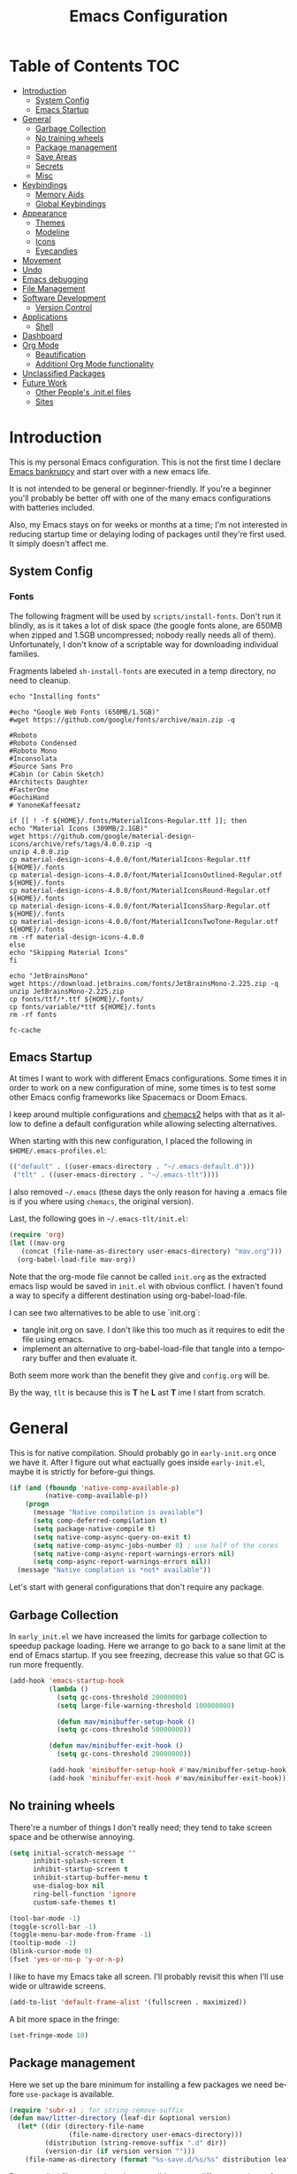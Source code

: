 #+TITLE: Emacs Configuration
#+DESCRIPTION: An org-babel based emacs configuration I find useful
#+LANGUAGE: en
#+PROPERTY: results silent

* Table of Contents :TOC:
- [[#introduction][Introduction]]
  - [[#system-config][System Config]]
  - [[#emacs-startup][Emacs Startup]]
- [[#general][General]]
  - [[#garbage-collection][Garbage Collection]]
  - [[#no-training-wheels][No training wheels]]
  - [[#package-management][Package management]]
  - [[#save-areas][Save Areas]]
  - [[#secrets][Secrets]]
  - [[#misc][Misc]]
- [[#keybindings][Keybindings]]
  - [[#memory-aids][Memory Aids]]
  - [[#global-keybindings][Global Keybindings]]
- [[#appearance][Appearance]]
  - [[#themes][Themes]]
  - [[#modeline][Modeline]]
  - [[#icons][Icons]]
  - [[#eyecandies][Eyecandies]]
- [[#movement][Movement]]
- [[#undo][Undo]]
- [[#emacs-debugging][Emacs debugging]]
- [[#file-management][File Management]]
- [[#software-development][Software Development]]
  - [[#version-control][Version Control]]
- [[#applications][Applications]]
  - [[#shell][Shell]]
- [[#dashboard][Dashboard]]
- [[#org-mode][Org Mode]]
  - [[#beautification][Beautification]]
  - [[#additionl-org-mode-functionality][Additionl Org Mode functionality]]
- [[#unclassified-packages][Unclassified Packages]]
- [[#future-work][Future Work]]
  - [[#other-peoples-initel-files][Other People's .init.el files]]
  - [[#sites][Sites]]

* Introduction
  This is my personal Emacs configuration.  This is not the first time
  I declare [[https://www.emacswiki.org/emacs/DotEmacsBankruptcy][Emacs bankrupcy]] and start over with a new emacs life.

  It is not intended to be general or beginner-friendly.  If you're a
  beginner you'll probably be better off with one of the many emacs
  configurations with batteries included.

  Also, my Emacs stays on for weeks or months at a time; I'm not
  interested in reducing startup time or delaying loding of packages
  until they're first used. It simply doesn't affect me.

** System Config

*** Fonts
The following fragment will be used by ~scripts/install-fonts~. Don't run
it blindly, as is it takes a lot of disk space (the google fonts
alone, are 650MB when zipped and 1.5GB uncompressed; nobody really
needs all of them). Unfortunately, I don't know of a scriptable way
for downloading  individual families.

Fragments labeled ~sh-install-fonts~ are executed in a temp directory,
no need to cleanup.

#+begin_src sh-install-fonts
echo "Installing fonts"

#echo "Google Web Fonts (650MB/1.5GB)"
#wget https://github.com/google/fonts/archive/main.zip -q

#Roboto
#Roboto Condensed
#Roboto Mono
#Inconsolata
#Source Sans Pro
#Cabin (or Cabin Sketch)
#Architects Daughter
#FasterOne
#GochiHand
# YanoneKaffeesatz

if [[ ! -f ${HOME}/.fonts/MaterialIcons-Regular.ttf ]]; then
echo "Material Icons (309MB/2.1GB)"
wget https://github.com/google/material-design-icons/archive/refs/tags/4.0.0.zip -q
unzip 4.0.0.zip
cp material-design-icons-4.0.0/font/MaterialIcons-Regular.ttf ${HOME}/.fonts
cp material-design-icons-4.0.0/font/MaterialIconsOutlined-Regular.otf ${HOME}/.fonts
cp material-design-icons-4.0.0/font/MaterialIconsRound-Regular.otf ${HOME}/.fonts
cp material-design-icons-4.0.0/font/MaterialIconsSharp-Regular.otf ${HOME}/.fonts
cp material-design-icons-4.0.0/font/MaterialIconsTwoTone-Regular.otf ${HOME}/.fonts
rm -rf material-design-icons-4.0.0
else
echo "Skipping Material Icons"
fi

echo "JetBrainsMono"
wget https://download.jetbrains.com/fonts/JetBrainsMono-2.225.zip -q
unzip JetBrainsMono-2.225.zip
cp fonts/ttf/*.ttf ${HOME}/.fonts/
cp fonts/variable/*ttf ${HOME}/.fonts
rm -rf fonts

fc-cache
#+end_src

** Emacs Startup
At times I want to work with different Emacs configurations. Some
times it in order to work on a new configuration of mine, some
times is to test some other Emacs config frameworks like Spacemacs
or Doom Emacs. 

I keep around multiple configurations and [[https://github.com/plexus/chemacs2][chemacs2]] helps with that
as it allow to define a default configuration while allowing
selecting alternatives.

When starting with this new configuration, I placed the following in
~$HOME/.emacs-profiles.el~:

#+BEGIN_SRC emacs-lisp :tangle no
  (("default" . ((user-emacs-directory . "~/.emacs-default.d")))
   ("tlt" . ((user-emacs-directory . "~/.emacs-tlt"))))
#+END_SRC

I also removed ~~/.emacs~ (these days the only reason for having a
.emacs file is if you where using ~chemacs~, the original version).

Last, the following goes in ~~/.emacs-tlt/init.el~:

#+begin_src emacs-lisp :tangle no
  (require 'org)
  (let ((mav-org
	 (concat (file-name-as-directory user-emacs-directory) "mav.org")))
    (org-babel-load-file mav-org))
#+end_src

Note that the org-mode file cannot be called ~init.org~ as the extracted
emacs lisp would be saved in ~init.el~ with obvious conflict. I
haven't found a way to specify a different destination using org-babel-load-file.

I can see two alternatives to be able to use `init.org`:
- tangle init.org on save. I don't like this too much as it requires
  to edit the file using emacs.
- implement an alternative to org-babel-load-file that tangle into a
  temporary buffer and then evaluate it.

Both seem more work than the benefit they give and ~config.org~ will be.

By the way, ~tlt~ is because this is *T* he  *L* ast  *T* ime I start from
scratch.

* General

  This is for native compilation. Should probably go in
  ~early-init.org~ once we have it. After I figure out what eactually
  goes inside ~early-init.el~, maybe it is strictly for before-gui
  things.
  
#+begin_src emacs-lisp
    (if (and (fboundp 'native-comp-available-p)
             (native-comp-available-p))
        (progn
          (message "Native compilation is available")
          (setq comp-deferred-compilation t)
          (setq package-native-compile t)
          (setq native-comp-async-query-on-exit t)
          (setq native-comp-async-jobs-number 0) ; use half of the cores
          (setq native-comp-async-report-warnings-errors nil)
          (setq comp-async-report-warnings-errors nil))
      (message "Native complation is *not* available"))
#+end_src

Let's start with general configurations that don't require any
package.
** Garbage Collection

In ~early_init.el~ we have increased the limits for garbage collection
to speedup package loading. Here we arrange to go back to a sane limit
at the end of Emacs startup. If you see freezing, decrease this value
so that GC is run more frequently.
#+BEGIN_SRC emacs-lisp
  (add-hook 'emacs-startup-hook
            (lambda ()
              (setq gc-cons-threshold 20000000)
              (setq large-file-warning-threshold 100000000)

              (defun mav/minibuffer-setup-hook ()
              (setq gc-cons-threshold 50000000))

            (defun mav/minibuffer-exit-hook ()
              (setq gc-cons-threshold 20000000))

            (add-hook 'minibuffer-setup-hook #'mav/minibuffer-setup-hook)
            (add-hook 'minibuffer-exit-hook #'mav/minibuffer-exit-hook)))
#+END_SRC

** No training wheels
There're a number of things I don't really need; they tend to take screen space and be otherwise
annoying.

#+BEGIN_SRC emacs-lisp
  (setq initial-scratch-message ""
        inhibit-splash-screen t
        inhibit-startup-screen t
        inhibit-startup-buffer-menu t
        use-dialog-box nil
        ring-bell-function 'ignore
        custom-safe-themes t)

  (tool-bar-mode -1)
  (toggle-scroll-bar -1)
  (toggle-menu-bar-mode-from-frame -1)
  (tooltip-mode -1)
  (blink-cursor-mode 0)
  (fset 'yes-or-no-p 'y-or-n-p)
#+END_SRC

I like to have my Emacs take all screen. I'll probably revisit this
when I'll use wide or ultrawide screens.

#+BEGIN_SRC emacs-lisp
  (add-to-list 'default-frame-alist '(fullscreen . maximized))
#+END_SRC

A bit more space in the fringe:
#+begin_src emacs-lisp
(set-fringe-mode 10)
#+end_src
** Package management
Here we set up the bare minimum for installing a few packages we need
before ~use-package~ is available.

#+BEGIN_SRC emacs-lisp
  (require 'subr-x) ; for string-remove-suffix
  (defun mav/litter-directory (leaf-dir &optional version)
    (let* ((dir (directory-file-name
                 (file-name-directory user-emacs-directory)))
           (distribution (string-remove-suffix ".d" dir))
           (version-dir (if version version "")))
      (file-name-as-directory (format "%s-save.d/%s/%s" distribution leaf-dir version-dir))))
#+END_SRC

Bytecompiled files are at times incompatible across different versions
of emacs. I solve this by keeping versioned directories, one for each
emacs version I use. For now I haven't implemented any form of garbage
collection.

We have a conundrum here: if we don't call ~package-initialize~ here we
cannot install ~use-package~. But if we do call it here we have trouble
when loading ~auto-package-update~ as the first thing that package does
is a ~(require 'package)~ followed by a ~(package-initialize)~, both
unconditionally. It wouldn't be a problem if Emacs then didn' issue a
warning =Warning (package): Unnecessary call to ‘package-initialize’ in
init file=. Even the warning wouldn't be a problem, if documentation
didn't say that double calls are reserved for "advanced" cases,
without saying what those would be or providing an example.
I've found in the interubes a number of suggestions to be placed in
=early-init.el=, but none of them worked for me. So, for now I simply
disable warnings of this nature when loading
~auto-package-update~. Unfortunately everything after it has those
warning disabled (maybe I should explicitely re-enable them)

#+begin_src emacs-lisp :tangle no
  (setq package-user-dir (mav/litter-directory "packages" emacs-version))
  (setq package-archives
        '(("gnu" . "https://elpa.gnu.org/packages/")
          ("melpa-stable" . "https://stable.melpa.org/packages/")
          ("melpa" . "https://melpa.org/packages/")
          ("org" . "https://orgmode.org/elpa/")))
  (setq package-archive-priorities
        '(("org" . 50)
          ("melpa-stable" . 40)
          ("gnu" . 30)
          ("melpa" . 10)))
  (setq package-menu-hide-low-priority t)
  (require 'package)
  (package-initialize)
  (package-refresh-contents)
#+end_src

#+begin_src emacs-lisp
  (package-install 'use-package)
  (require 'use-package)
  (setq use-package-always-ensure t)
  (setq use-package-compute-statistics t)
#+end_src

In theory, this package is deprecated and the functionality built-in
into ~use-package~. In practice, without it I cannot get the ~:chords~
keyword to work.

#+begin_src emacs-lisp
  (use-package use-package-chords
    :config (key-chord-mode 1))
#+end_src

My understanding is that ensure-system-package has been folded into
the ~use-package~ package.  It doesn't seem the case in my version.
  - verify this

#+BEGIN_SRC emacs-lisp
  (use-package system-packages
    :config
    (setq system-packages-package-manager 'apt)
    (setq system-packages-use-sudo t)
    )

  (use-package use-package-ensure-system-package)
#+END_SRC

The modeline becomes unwieldy when lot of minor modes try to say
things there. We were using ~diminish~, but it seems that now
~delight~ can completely replace it.

#+BEGIN_SRC emacs-lisp
(use-package delight)
#+END_SRC


~paradox~ is a nicer UI for the regular list-packages.
Note: as far as I know, all emacswiki packages have been reoved from
ELPA and thus ~paradox-hide-wiki-packages~ might not be useful.

#+BEGIN_SRC emacs-lisp
  (use-package paradox
    :after async
    :config
    (setq-default
     paradox-column-width-package 27
     paradox-column-width-version 13
     paradox-execute-asynchronously t
     paradox-github-token (cadr (auth-source-user-and-password "api.github.com" "tsuri^paradox"))
     paradox-hide-wiki-packages t)
    (remove-hook 'paradox-after-execute-functions #'paradox--report-buffer-print)
    (paradox-enable))
#+END_SRC

I don't remember to upgrade packages ever. Fully automatic is a bit
too dangerous and I would not look into new features, so I make emacs
ask me before updating packages.
TODO(mav) make the installed packages into a local git repository and
use ~auto-package-update-before-hook~ for committing (or maybe is better
to commit after an upgrade)

#+begin_src emacs-lisp
  (use-package auto-package-update
    :init (setq warning-suppress-log-types '((package reinitialization)))
    :config
     (setq auto-package-update-delete-old-versions t
           auto-package-update-hide-results t
           auto-package-update-interval 10
           auto-package-update-prompt-before-update t))
#+end_src

** Save Areas
Emacs (and emacs packages) tend to store lot of files in the .emacs.d directory. This wouldn't be
particularly problematic if it wasn't for the fact that my .emacs-*.d is also a git repository. It is
possible to ignore files in git, but it become annoying to have to modify .gitignore just because I
tried a new package. So we will move everything to a ~.save~ directory.

Most of this will be accomplished by the ~no-litter~ package, but we initialize here a few variables
so that the same places can be used by other packages no-litter knows nothing about.


#+BEGIN_SRC emacs-lisp
  (setq no-littering-etc-directory (expand-file-name "~/.emacs-save.d/config"))
  (setq no-littering-var-directory (expand-file-name "~/.emacs-save.d/data"))
  (setq custom-file (expand-file-name "custom.el" no-littering-var-directory))
  (package-install 'no-littering)
  (require 'no-littering)
  (setq auto-save-file-name-transforms
        `((".*" ,(no-littering-expand-var-file-name "auto-save/") t)))
  (desktop-save-mode 1)
#+END_SRC

** Secrets

#+begin_src emacs-lisp
  (use-package auth-source
    :ensure nil
    :custom
    (auth-sources '((:source "~/.authinfo.gpg")))
    (auth-source-cache-expiry (* 24 60 60)))
#+end_src

#+BEGIN_SRC emacs-lisp
  (use-package epa-file
    :ensure nil
    :config
    (epa-file-enable))
#+END_SRC

** Misc

#+begin_src emacs-lisp
(use-package async)
#+end_src

#+begin_src emacs-lisp
#+end_src
* Keybindings

** Memory Aids
There are a few keybindings in Emacs. Some are useful, and you won't
remember them when needed.

At times one remembers the beginning of a keybinding. ~which-key~ comes
to the rescue and after a short delay shows all possible ways to
extend that prefix. Not as precise as curated hydras, but has the big
advantage of applying to all key bindings without further
cofiguration.

#+BEGIN_SRC emacs-lisp
(use-package which-key
  :init (which-key-mode)
  :delight which-key-mode
  :config
  (setq which-key-idle-delay 0.3))
#+END_SRC

And remember the ~describe-personal-keybindings~ that comes with ~use-package~.

** Global Keybindings

#+BEGIN_SRC emacs-lisp
  (use-package key-chord
    :config
    (key-chord-define-global "``"     'toggle-menu-bar-mode-from-frame)
    (key-chord-define-global ".."     'comment-region)
    (key-chord-define-global ",,"     'sort-lines)
    (key-chord-define-global "//"     'align-regexp))
#+END_SRC

* Appearance
** Themes
*** Fonts

(defcustom lc/default-font-family "fira code" 
    "Default font family"
    :type 'string
    :group 'lc)

  (defcustom lc/variable-pitch-font-family  "cantarell"
    "Variable pitch font family"
    :type 'string
    :group 'lc)
  
  (defcustom lc/laptop-font-size 150
    "Font size used for laptop"
    :type 'int
    :group 'lc)


#+begin_src emacs-lisp :tangle no
  (use-package emacs
  :ensure nil
  :init
  (defun mav/get-font-size ()
      "font size is calculated according to the size of the primary screen"
      (let* (;; (command "xrandr | awk '/primary/{print sqrt( ($(nf-2)/10)^2 + ($nf/10)^2 )/2.54}'")
             (command "osascript -e 'tell application \"finder\" to get bounds of window of desktop' | cut -d',' -f3")
             (screen-width (string-to-number (shell-command-to-string command))))  ;;<
        (if (> screen-width 2560) lc/laptop-font-size lc/laptop-font-size))) 

    ;; Main typeface
    (set-face-attribute 'default nil :font lc/default-font-family :height (mav/get-font-size))
    ;; Set the fixed pitch face
    (set-face-attribute 'fixed-pitch nil :font lc/default-font-family :height (mav/get-font-size))
    ;; Set the variable pitch face
    (set-face-attribute 'variable-pitch nil :font lc/variable-pitch-font-family :height (mav/get-font-size) :weight 'regular)
    )
#+end_src

Playing with fonts.
#+begin_src emacs-lisp
  ;  (set-face-attribute 'default nil :font "EtBembo" :height 120)

    (set-face-attribute 'default nil :font "JetBrainsMono" :height 120)
    (set-face-attribute 'fixed-pitch nil :font "JetBrainsMono" :height 110)
;    (set-face-attribute 'variable-pitch nil :font "Cantarell" :height 120 :weight 'regular)
    (set-face-attribute 'variable-pitch nil :font "EtBembo" :height 160 :weight 'regular)
#+end_src

#+begin_src emacs-lisp
  (use-package emojify
    :config (if (display-graphic-p)
                 (setq emojify-display-style 'image)
               (setq emojify-display-style 'unicode)
               )
               (setq emojify-emoji-set "emojione-v2.2.6")
;               (setq emojify-emoji-set "openmoji-v13-0")
    :init (global-emojify-mode 1))
#+end_src
*** Theme Management

#+BEGIN_SRC emacs-lisp
  (use-package cycle-themes
    :bind
    ("C-c t" . cycle-themes)
    :config
    (cycle-themes-mode)
    (setq cycle-themes-theme-list
          '(doom-challenger-deep doom-city-lights doom-dracula doom-molokai doom-nord-light doom-nord doom-nova doom-one-light doom-one doom-opera-light doom-opera doom-peacock doom-solarized-light doom-spacegrey doom-tomorrow-day doom-tomorrow-night doom-vibrant adwaita deeper-blue dichromacy leuven light-blue manoj-dark misterioso tango-dark tango tsdh-dark tsdh-light wheatgrass whiteboard wombat)))
#+END_SRC

Select themes, disabling previous ones. The following function is the
entrety of the package ~select-themes~, the only change being that we
pass ~t~ to avoid being asked about safety. A better approach is
probably ~custom-safe-themes~.

#+BEGIN_SRC emacs-lisp
  ; (use-package select-themes)
  (defun select-themes (theme)
    "Interactively select a THEME, from the available custom themes.

  You can also select '*Emacs default*' to return to Emacs default theme.

  Note: multiple enabled themes cause Emacs to slow down, so we
  disable them before selecting the new theme."
    (interactive (list (completing-read "Select theme: "
                                  (sort (custom-available-themes) 'string<)
                                  nil nil nil nil
                                  "*Emacs default*")))
    (mapc 'disable-theme custom-enabled-themes)
    (unless (string= "*Emacs default*" theme)
      (load-theme (intern-soft theme) t)))
#+END_SRC

TODO: modify things so that when a new theme is selected here,
~${HOME}/.Xdefaults~ is updated. The following is ok for doom-tomorrow-night:

#+begin_src sh
  cat ~/.Xdefaults 
  Emacs*Background: #1d1f21
  Emacs*Foreground: #c5c8c6

xrdb -merge ~/.Xdefaults                                   

#+end_src
*** Themes

#+BEGIN_SRC emacs-lisp
    (use-package doom-themes
      :init (load-theme 'doom-tomorrow-night t))

  ; here select-themes as-is is not nice as it would ask permission (e.g. no way to trust lisp code
  ; with the ~t~ argument. TODO write our own version.
    ;  (load-theme 'doom-one-light t)
  ;    (load-theme 'doom-one t)
    ;(load-theme 'doom-vibrant)
  ;  (load-theme 'doom-acario-light t)
    ;(load-theme 'doom-acario-dark)
    ;(load-theme 'doom-tomorrow-day)
    ;(load-theme 'ample-light t)

#+END_SRC
** Modeline


#+BEGIN_SRC emacs-lisp :tangle no
(use-package doom-modeline
  :init (doom-modeline-mode 1))
#+END_SRC

** Icons

Remember to run ~all-the-icons-install-fonts~

#+begin_src emacs-lisp
  (defun mav/maybe-install-fonts ()
    (let ((font-dir (concat (or (getenv "XDG_DATA_HOME")
                                (expand-file-name "~/.local/share"))
                                 "/fonts/")))
      (unless (file-exists-p (concat font-dir "all-the-icons.ttf"))
        (all-the-icons-install-fonts t))))
#+end_src

#+begin_src emacs-lisp
; should we use the after-init hook?
  (use-package all-the-icons :config (mav/maybe-install-fonts))
#+end_src

** Eyecandies

#+begin_src emacs-lisp
(use-package hl-todo
  :hook ((prog-mode) . lc/hl-todo-init)
  :init
  (defun lc/hl-todo-init ()
    (setq-local hl-todo-keyword-faces '(("HOLD" . "#cfdf30")
                                        ("TODO" . "#ff9977")
                                        ("NEXT" . "#b6a0ff")
                                        ("PROG" . "#00d3d0")
                                        ("FIXME" . "#ff9977")
                                        ("DONE" . "#44bc44")
                                        ("REVIEW" . "#6ae4b9")
                                        ("DEPRECATED" . "#bfd9ff")))
    (hl-todo-mode))
  )
#+end_src

#+begin_src emacs-lisp
  (use-package rainbow-mode
    :config
    (rainbow-mode))  
#+end_src

* Movement

When more than two windows are displayed and you press ~C-x o~  (normally bound to ~other-window~)
~~ace-window~ overlays a number in each window so that you can quickly
navigate to the desired target window. And then we give ourselves a
chord, so that ~''~ can be used to switch window.

#+begin_src emacs-lisp 
      (use-package ace-window
        :bind
        ("C-x o" . ace-window)
        :chords
        (("''" . ace-window))
        :custom-face
        (aw-leading-char-face ((t (:inherit ace-jump-face-foreground :font "FasterOne" :height 2.5 :foreground "dark gray" )))))
#+end_src

* Undo

Friends don't let friends use Emacs' builtin undo.

#+BEGIN_SRC emacs-lisp
  (use-package undo-tree
    :delight undo-tree-mode
    :chords (("uu" . undo-tree-visualize))
    :init (global-undo-tree-mode)
    (setq undo-tree-visualizer-diff t)
    (setq undo-tree-visualizer-timestamps t))
#+END_SRC

* Emacs debugging
When testing changes to the emacs configuration it is very useful to
be able to restart emacs from within Emacs. The following allows to
restart emacs when C-x C-c (normally bound to save-buffers-kill-emacs)
is invoked with a universal argument.

Note that when we restart emacs, all open files and frames are
restored (curtesy of the desktop package).  We also retrieve the
initial command line arguments. ~restart-emacs~ doesn't do this as
there's no platform independent way for doing it. Note that
~command-line-args~ is not sufficient as many arguments are deleted
while being processed by the emacs C code (for instance ~--debug-init~ )
I'd still think that it would be better than completely ignoring them,
but I'm not the auhor of the ~~restart-emacs~ package.  Here I collect
arguments from the ~/proc~ file system, I only care about linux anyhow.

#+BEGIN_SRC emacs-lisp
  (defun mav/emacs-args ()
    (with-temp-buffer
      (insert-file-contents "/proc/self/cmdline")
      (split-string (buffer-string) "\0" t)))

  (defun mav/restart-emacs-or-exit (arg)
    (interactive "P")
    (if arg
        (restart-emacs (cdr (mav/emacs-args)))
      (save-buffers-kill-emacs)))
#+END_SRC

#+BEGIN_SRC emacs-lisp
  (use-package restart-emacs
    :bind
    ("C-x C-c" . mav/restart-emacs-or-exit))
#+END_SRC

In elisp mode, expanding macros is often an important complement to documentation.
#+begin_src emacs-lisp
  (use-package macrostep
  :bind (:map  emacs-lisp-mode-map (("C-c e" . macrostep-expand))))
#+end_src

Paredit is very useful for editing lisp code. If you do it often
enough to remember the relative keybinding.
#+begin_src emacs-lisp
(use-package paredit
  :init
  (add-hook 'emacs-lisp-mode-hook #'enable-paredit-mode)
  (add-hook 'eval-expression-minibuffer-setup-hook #'enable-paredit-mode)
  (add-hook 'lisp-mode-hook #'enable-paredit-mode)
  (add-hook 'lisp-interaction-mode-hook #'enable-paredit-mode)
  (add-hook 'scheme-mode-hook #'enable-paredit-mode)
  :config
  (show-paren-mode t)
  :bind (("M-[" . paredit-wrap-square)
         ("M-{" . paredit-wrap-curly))
  :delight)
#+end_src

Bug Hunter bisects elisp files for you. You can thank me later :smile:

#+begin_src emacs-lisp
(use-package bug-hunter)
#+end_src
* File Management

#+begin_src emacs-lisp
  (use-package dired
    :ensure nil
    :custom
    (dired-listing-switches "-aBhl --group-directories-first"))
#+end_src

#+begin_src emacs-lisp
  (use-package all-the-icons-dired
  :after all-the-icons
  :hook (dired-mode-hook . 'all-the-icons-dired-mode)
  )
#+end_src

#+begin_src emacs-lisp

  ;; Display the recursive size of directories in Dired
  (use-package dired-du
    :after dired
    :config
    (setq dired-du-size-format t))
#+end_src
* Software Development
** Version Control

I use magit for interacting with git repositories. And I'm forcing
myself to use the command line git as little as possible.
#+begin_src emacs-lisp
  (use-package magit
     :config (setq magit-save-repository-buffers 'dontask))
#+end_src

Forge allows to interact with github (and similar deployments, gitlab
(soon) gitea etc). This for actions like pull requests and issues.
#+begin_src emacs-lisp
(use-package forge :after magit)
#+end_src

Navigation between versions is useful, we'll need a good keybinding
for it.

#+begin_src emacs-lisp
(use-package git-timemachine)
#+end_src

#+begin_src emacs-lisp
  (use-package git-gutter+
    :config (global-git-gutter+-mode)
    :delight)

  (use-package git-gutter-fringe+ :after git-gutter+)
#+end_src

* Applications

** Shell

#+BEGIN_SRC emacs-lisp
    (use-package vterm
      :ensure-system-package cmake
      :ensure-system-package libtool-bin
      :custom
      (vterm-max-scrollback 10000)
      (vterm-shell "zsh")
      :config
      (defun turn-off-chrome ()
        (hl-line-mode -1)
        (display-line-numbers-mode -1))
      :hook (vterm-mode . turn-off-chrome))
#+END_SRC

#+BEGIN_SRC emacs-lisp
  (use-package vterm-toggle
    :custom
    (vterm-toggle-fullscreen-p t)
    (vterm-toggle-scope 'project)
    :bind (("s-t" . #'vterm-toggle)
           :map vterm-mode-map
           ("s-t" . #'vterm-toggle)))
#+END_SRC

* Dashboard

#+BEGIN_SRC emacs-lisp :tangle no
  (use-package uptimes
    :config
    (setq uptimes-database (concat (mav/litter-directory "uptimes") "uptimes.el")))
#+END_SRC

#+BEGIN_SRC emacs-lisp
  (use-package fortune
:ensure-system-package fortune
)
#+END_SRC

#+BEGIN_SRC emacs-lisp
  (use-package dashboard-hackernews)
#+END_SRC


#+begin_src emacs-lisp
    (use-package dashboard
      :delight (dashboard-mode page-break-lines-mode)
      :preface
      (defun my/dashboard-banner ()
        "Set a dashboard banner including information on package initialization
      time and garbage collections."
        (setq dashboard-banner-logo-title
              (format "Emacs ready in %.2f seconds with %d garbage collections."
                      (float-time (time-subtract after-init-time before-init-time)) gcs-done)))
      :config
      (setq dashboard-banner-logo-title "W   E      A   R   E      L   E   G   I   O   N   S")
      (set-face-attribute 'dashboard-banner-logo-title nil :font "Orbitron" :height 200 :weight 'bold :foreground "#196DB5")
      (setq dashboard-startup-banner 'logo) ; TODO use this only when png image not available
      (setq dashboard-startup-banner "~/.emacs-tlt/assets/hacker.png")
      (dashboard-setup-startup-hook)
      :hook ((after-init     . dashboard-refresh-buffer)
             (dashboard-mode . my/dashboard-banner))
    :custom
  (initial-buffer-choice #'(lambda () (message "HERE")(get-buffer-create "*dashboard*"))))
#+END_SRC


* Org Mode

#+begin_src emacs-lisp
    (defun mav/org-mode-setup ()
      (org-indent-mode) ; needed given the org-startup-indented t below?
      (auto-fill-mode 1)
      (variable-pitch-mode 1)
      (visual-line-mode 1)

    (setq org-startup-indented t
      org-src-tab-acts-natively t)

    (set-face-attribute 'org-block-begin-line nil :font "Zen Dots" :height 110 :inverse-video t :extend t)
    (set-face-attribute 'org-table nil :inherit 'fixed-pitch)
    (font-lock-add-keywords 'org-mode
                              '(("^ *\\([-]\\) "
                                 (0 (prog1 ()
                                      (compose-region
                                       (match-beginning 1)
                                       (match-end 1) "•"))))))

      (setq-default prettify-symbols-alist '(("#+BEGIN_SRC" . "†")
                                             ("#+END_SRC" . "†")
                                             ("#+begin_src" . "†")
                                             ("#+end_src" . "†")
                                             ("#+BEGIN_EXAMPLE" . (?ℰ (Br . Bl) ?⇒)) ;; ℰ⇒
                                             ("#+END_EXAMPLE"    . ?⇐)               ;; ⇐
                                             ("#+begin_example" . (?ℰ (Br . Bl) ?⇒)) ;; ℰ⇒
                                             ("#+end_example"    . ?⇐)               ;; ⇐
                                             ("#+BEGIN_QUOTE" . (?𝒬 (Br . Bl) ?⇒))   ;; 𝒬⇒
                                             ("#+END_QUOTE"    . ?⇐)                 ;; ⇐
                                             ("#+begin_quote" . (?𝒬 (Br . Bl) ?⇒))   ;; 𝒬⇒
                                             ("#+end_quote"    . ?⇐)                 ;; ⇐
                                             ("[ ]" .  "☐") 
                                             ("[X]" . "☑" ) 
                                             ("[-]" . "❍" ) 
                                             ("<=" . ?≤)
                                             (">=" . "≥")
                                             ("=>" . "⇨")))
      (setq prettify-symbols-unprettify-at-point 'right-edge)
      ; TODO there's a better way to enable this
      (add-hook 'org-mode-hook 'prettify-symbols-mode)

    (let* ((variable-tuple
          (cond ((x-list-fonts "Advent Pro")         '(:font "Advent Pro"))
              ((x-list-fonts "ETBembo")         '(:font "ETBembo"))
                ((x-list-fonts "Source Sans Pro") '(:font "Source Sans Pro"))
                ((x-list-fonts "Lucida Grande")   '(:font "Lucida Grande"))
                ((x-list-fonts "Verdana")         '(:font "Verdana"))
                ((x-family-fonts "Sans Serif")    '(:family "Sans Serif"))
                (nil (warn "Cannot find a Sans Serif Font.  Install Source Sans Pro."))))
         (base-font-color     (face-foreground 'default nil 'default))
         (headline           `(:inherit default :weight bold :foreground ,base-font-color)))

    (custom-theme-set-faces
     'user
     `(org-level-8 ((t (,@headline ,@variable-tuple))))
     `(org-level-7 ((t (,@headline ,@variable-tuple))))
     `(org-level-6 ((t (,@headline ,@variable-tuple))))
     `(org-level-5 ((t (,@headline ,@variable-tuple))))
     `(org-level-4 ((t (,@headline ,@variable-tuple :height 1.1))))
     `(org-level-3 ((t (,@headline ,@variable-tuple :height 1.25))))
     `(org-level-2 ((t (,@headline ,@variable-tuple :height 1.5))))
     `(org-level-1 ((t (,@headline ,@variable-tuple :height 1.75))))
     `(org-document-title ((t (,@headline ,@variable-tuple :height 2.0 :underline nil)))))))

  (use-package org
    :hook (org-mode . mav/org-mode-setup)
    :custom
    (org-hide-emphasis-markers t)
    :config
    ;; Ensure that anything that should be fixed-pitch in Org files appears that way
    (set-face-attribute 'org-block nil :foreground nil :inherit 'fixed-pitch)
    (set-face-attribute 'org-code nil   :inherit '(shadow fixed-pitch))
    (set-face-attribute 'org-table nil   :inherit '(shadow fixed-pitch))
    (set-face-attribute 'org-verbatim nil :inherit '(shadow fixed-pitch))
    (set-face-attribute 'org-special-keyword nil :inherit '(font-lock-comment-face fixed-pitch))
    (set-face-attribute 'org-meta-line nil :inherit '(font-lock-comment-face fixed-pitch))
    (set-face-attribute 'org-checkbox nil :inherit 'fixed-pitch)
    )
#+end_src

#+begin_src emacs-lisp
  (use-package org-tempo
  :ensure nil				; part of org
    :after org
  :config
  (add-to-list 'org-structure-template-alist '("el" . "src emacs-lisp"))
    )
#+end_src
** Beautification

#+BEGIN_SRC emacs-lisp
  (use-package org-superstar
    :config
    (add-hook 'org-mode-hook (lambda () (org-superstar-mode 1)))
  ;  (setq org-superstar-headline-bullets-list '("☰" "☷" "☵" "☲"  "☳" "☴"  "☶"  "☱" ))
(setq org-superstar-headline-bullets-list '("◉" "◎" "⚫" "○" "►" "◇"))
    (setq org-superstar-cycle-headline-bullets nil)
;  (setq org-superstar-headline-bullets-list '("✖" "✚" "◉" "○" "▶"))
  (setq org-superstar-cycle-headline-bullets nil)
  (setq org-ellipsis " ↴ ")
  )
#+END_SRC

#+begin_src emacs-lisp
(use-package org-pretty-tags
  :demand t
  :config
   (setq org-pretty-tags-surrogate-strings
         (quote
          (("TOPIC" . "☆")
           ("PROJEKT" . "💡")
           ("SERVICE" . "✍")
           ("Blog" . "✍")
           ("music" . "♬")
           ("security" . "🔥"))))
   (org-pretty-tags-global-mode))
#+end_src
** Additionl Org Mode functionality

*** Jira

I use Jira at work. I should really:
- configure this package only on work machines, elsewhere it is
  useless
- put the host and url in ~~/.authinfo.gpg~ (where user and password are
  kept). These URLs are not sensitive, but is cooler to have them
  encrypted and accessed through `work-jira`.

  Note: for debugging jira connection (and anything that relies on
  ~request.el~ , really, you may find the following setting useful:
  #+begin_src emacs-lisp :tangle no
    (setq request-log-level 'debug)
    (setq request-message-level 'debug)
  #+end_src
  
#+begin_src emacs-lisp
    ;; (use-package org-jira
    ;; :custom
    ;; (jiralib-host "jira.int.aurora.tech")
    ;; (jiralib-url "https://jira.int.aurora.tech")
    ;; )
  (use-package org-jira)
#+end_src

* Unclassified Packages
Here we have packages that I have installed and I'm probably playing
with. They need to be moved over time to the appropriate section in
the main part of this configuration file.

#+begin_src emacs-lisp
  (use-package elfeed
    :bind ("C-x f" . elfeed)

    :config
    (setq-default elfeed-search-filter "@2-days-ago +unread")
    (setq-default elfeed-search-title-max-width 100)
    (setq-default elfeed-search-title-min-width 100)
    (setq elfeed-feeds
      '(
        ;; programming
        ("https://news.ycombinator.com/rss" hacker)
        ("https://www.heise.de/developer/rss/news-atom.xml" heise)
        ("https://www.reddit.com/r/programming.rss" programming)
        ("https://www.reddit.com/r/emacs.rss" emacs)

        ;; programming languages
        ("https://www.reddit.com/r/golang.rss" golang)
        ("https://www.reddit.com/r/javascript.rss" javascript)
        ("https://www.reddit.com/r/typescript.rss" typescript)
        ("https://www.reddit.com/r/python.rss" python)

        ;; cloud
        ("https://www.reddit.com/r/aws.rss" aws)
        ("https://www.reddit.com/r/googlecloud.rss" googlecloud)
        ("https://www.reddit.com/r/devops.rss" devops)
        ("https://www.reddit.com/r/kubernetes.rss" kubernetes)
        )))
#+end_src

#+begin_src emacs-lisp
(use-package elfeed-goodies :after elfeed)
#+end_src
* Future Work
This section list things that captured my interest. The plan is to
look deeper in what these packages offer.

** Other People's .init.el files
   ;; Great init.el files
    ; https://github.com/hrs/dotfiles/blob/master/emacs/.emacs.d/configuration.org
    ; http://pages.sachachua.com/.emacs.d/Sacha.html
    ; https://dl.dropboxusercontent.com/u/3968124/sacha-emacs.html
    ; https://github.com/gopar/.emacs.d/blob/master/init.el
    ; https://github.com/aaronbieber/dotfiles/tree/master/configs/emacs.d
    ; https://github.com/hrs/dotfiles/blob/master/emacs.d/configuration.org
    ; https://github.com/redguardtoo/emacs.d/blob/master/lisp/init-evil.el

- activity-watch-mode
- disaster. I actually did something similar that worked on a
  region. Lost the source code. I don't think it annotated asm w/
  high-level code. These days, I'd want multiple tabs for different
  compilers/optimization. Also, needs to use the compilation command
  database of clang.

  Fonts:
  - https://overpassfont.org/

Download and install all Google fonts from
https://github.com/google/fonts/archive/master.zip. Extract and
install all ~.ttf~ in your ~$HOME/.fonts~ directory.

Download jetbrains from https://www.jetbrains.com/lp/mono/

(set-face-attribute 'default nil :font "JetBrainsMono 10")

Download
https://downloads.sourceforge.net/project/dejavu/dejavu/2.37/dejavu-fonts-ttf-2.37.tar.bz2?r=https%3A%2F%2Fsourceforge.net%2Fprojects%2Fdejavu%2Ffiles%2Fdejavu%2F2.37%2Fdejavu-fonts-ttf-2.37.tar.bz2%2Fdownload&ts=1613947291

https://edwardtufte.github.io/et-book/ nice font for org-mode,
esecially journal

** Sites

https://peach-melpa.org/ gallery of themes
https://emacsthemes.com/popular/index.html theme popularity

https://github.com/larkery/emacs/blob/master/site-lisp/theme-to-xresources.el
https://github.com/jcaw/theme-magic

